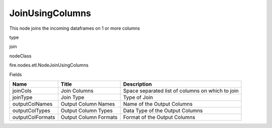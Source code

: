 
JoinUsingColumns
^^^^^^ 

This node joins the incoming dataframes on 1 or more columns

type

join

nodeClass

fire.nodes.etl.NodeJoinUsingColumns

Fields

+------------------+-----------------------+--------------------------------------------------+
| Name             | Title                 | Description                                      |
+==================+=======================+==================================================+
| joinCols         | Join Columns          | Space separated list of columns on which to join |
+------------------+-----------------------+--------------------------------------------------+
| joinType         | Join Type             | Type of Join                                     |
+------------------+-----------------------+--------------------------------------------------+
| outputColNames   | Output Column Names   | Name of the Output Columns                       |
+------------------+-----------------------+--------------------------------------------------+
| outputColTypes   | Output Column Types   | Data Type of the Output Columns                  |
+------------------+-----------------------+--------------------------------------------------+
| outputColFormats | Output Column Formats | Format of the Output Columns                     |
+------------------+-----------------------+--------------------------------------------------+